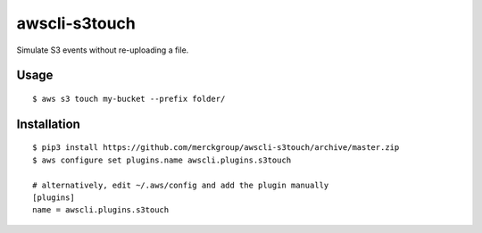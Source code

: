 ==============
awscli-s3touch
==============

Simulate S3 events without re-uploading a file.

-----
Usage
-----

::

    $ aws s3 touch my-bucket --prefix folder/

------------
Installation
------------

::

    $ pip3 install https://github.com/merckgroup/awscli-s3touch/archive/master.zip
    $ aws configure set plugins.name awscli.plugins.s3touch

    # alternatively, edit ~/.aws/config and add the plugin manually
    [plugins]
    name = awscli.plugins.s3touch
